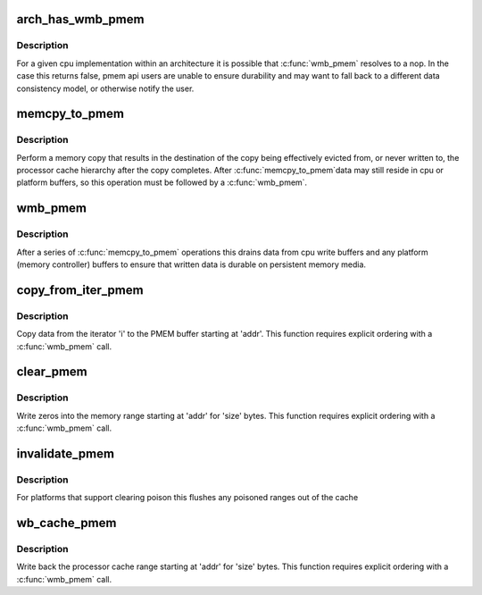 .. -*- coding: utf-8; mode: rst -*-
.. src-file: include/linux/pmem.h

.. _`arch_has_wmb_pmem`:

arch_has_wmb_pmem
=================

.. c:function:: bool arch_has_wmb_pmem( void)

    true if \ :c:func:`wmb_pmem`\  ensures durability

    :param  void:
        no arguments

.. _`arch_has_wmb_pmem.description`:

Description
-----------

For a given cpu implementation within an architecture it is possible
that \ :c:func:`wmb_pmem`\  resolves to a nop.  In the case this returns
false, pmem api users are unable to ensure durability and may want to
fall back to a different data consistency model, or otherwise notify
the user.

.. _`memcpy_to_pmem`:

memcpy_to_pmem
==============

.. c:function:: void memcpy_to_pmem(void __pmem *dst, const void *src, size_t n)

    copy data to persistent memory

    :param void __pmem \*dst:
        destination buffer for the copy

    :param const void \*src:
        source buffer for the copy

    :param size_t n:
        length of the copy in bytes

.. _`memcpy_to_pmem.description`:

Description
-----------

Perform a memory copy that results in the destination of the copy
being effectively evicted from, or never written to, the processor
cache hierarchy after the copy completes.  After \ :c:func:`memcpy_to_pmem`\ 
data may still reside in cpu or platform buffers, so this operation
must be followed by a \ :c:func:`wmb_pmem`\ .

.. _`wmb_pmem`:

wmb_pmem
========

.. c:function:: void wmb_pmem( void)

    synchronize writes to persistent memory

    :param  void:
        no arguments

.. _`wmb_pmem.description`:

Description
-----------

After a series of \ :c:func:`memcpy_to_pmem`\  operations this drains data from
cpu write buffers and any platform (memory controller) buffers to
ensure that written data is durable on persistent memory media.

.. _`copy_from_iter_pmem`:

copy_from_iter_pmem
===================

.. c:function:: size_t copy_from_iter_pmem(void __pmem *addr, size_t bytes, struct iov_iter *i)

    copy data from an iterator to PMEM

    :param void __pmem \*addr:
        PMEM destination address

    :param size_t bytes:
        number of bytes to copy

    :param struct iov_iter \*i:
        iterator with source data

.. _`copy_from_iter_pmem.description`:

Description
-----------

Copy data from the iterator 'i' to the PMEM buffer starting at 'addr'.
This function requires explicit ordering with a \ :c:func:`wmb_pmem`\  call.

.. _`clear_pmem`:

clear_pmem
==========

.. c:function:: void clear_pmem(void __pmem *addr, size_t size)

    zero a PMEM memory range

    :param void __pmem \*addr:
        virtual start address

    :param size_t size:
        number of bytes to zero

.. _`clear_pmem.description`:

Description
-----------

Write zeros into the memory range starting at 'addr' for 'size' bytes.
This function requires explicit ordering with a \ :c:func:`wmb_pmem`\  call.

.. _`invalidate_pmem`:

invalidate_pmem
===============

.. c:function:: void invalidate_pmem(void __pmem *addr, size_t size)

    flush a pmem range from the cache hierarchy

    :param void __pmem \*addr:
        virtual start address

    :param size_t size:
        bytes to invalidate (internally aligned to cache line size)

.. _`invalidate_pmem.description`:

Description
-----------

For platforms that support clearing poison this flushes any poisoned
ranges out of the cache

.. _`wb_cache_pmem`:

wb_cache_pmem
=============

.. c:function:: void wb_cache_pmem(void __pmem *addr, size_t size)

    write back processor cache for PMEM memory range

    :param void __pmem \*addr:
        virtual start address

    :param size_t size:
        number of bytes to write back

.. _`wb_cache_pmem.description`:

Description
-----------

Write back the processor cache range starting at 'addr' for 'size' bytes.
This function requires explicit ordering with a \ :c:func:`wmb_pmem`\  call.

.. This file was automatic generated / don't edit.

